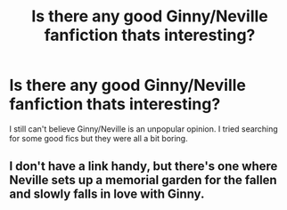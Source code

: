 #+TITLE: Is there any good Ginny/Neville fanfiction thats interesting?

* Is there any good Ginny/Neville fanfiction thats interesting?
:PROPERTIES:
:Author: prisha126
:Score: 1
:DateUnix: 1596008730.0
:DateShort: 2020-Jul-29
:FlairText: What's That Fic?
:END:
I still can't believe Ginny/Neville is an unpopular opinion. I tried searching for some good fics but they were all a bit boring.


** I don't have a link handy, but there's one where Neville sets up a memorial garden for the fallen and slowly falls in love with Ginny.
:PROPERTIES:
:Author: CryptidGrimnoir
:Score: 2
:DateUnix: 1596026260.0
:DateShort: 2020-Jul-29
:END:
